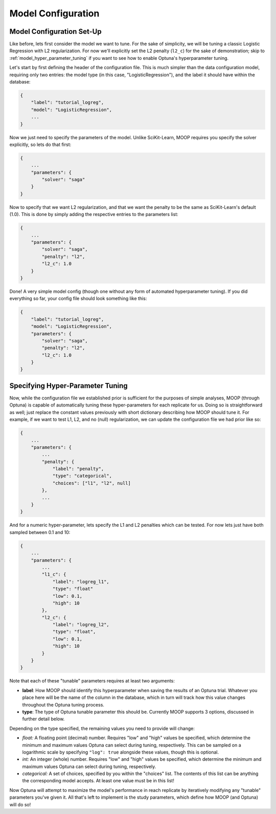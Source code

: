 Model Configuration
===================

Model Configuration Set-Up
----------------------------

Like before, lets first consider the model we want to tune. For the sake of simplicity, we will be tuning a classic Logistic Regression with L2 regularization. For now we'll explicitly set the L2 penalty (``l2_c``) for the sake of demonstration; skip to :ref:`model_hyper_parameter_tuning` if you want to see how to enable Optuna's hyperparameter tuning.

Let's start by first defining the header of the configuration file. This is much simpler than the data configuration model, requiring only two entries: the model type (in this case, "LogisticRegression"), and the label it should have within the database:

.. code-block:: json

    {
        "label": "tutorial_logreg",
        "model": "LogisticRegression",
        ...
    }

Now we just need to specify the parameters of the model. Unlike SciKit-Learn, MOOP requires you specify the solver explicitly, so lets do that first:

.. code-block:: json

    {
        ...
        "parameters": {
            "solver": "saga"
        }
    }

Now to specify that we want L2 regularization, and that we want the penalty to be the same as SciKit-Learn's default (1.0). This is done by simply adding the respective entries to the parameters list:

.. code-block:: json

    {
        ...
        "parameters": {
            "solver": "saga",
            "penalty": "l2",
            "l2_c": 1.0
        }
    }

Done! A very simple model config (though one without any form of automated hyperparameter tuning). If you did everything so far, your config file should look something like this:

.. code-block:: json

    {
        "label": "tutorial_logreg",
        "model": "LogisticRegression",
        "parameters": {
            "solver": "saga",
            "penalty": "l2",
            "l2_c": 1.0
        }
    }

.. _model_hyper_parameter_tuning:

Specifying Hyper-Parameter Tuning
---------------------------------

Now, while the configuration file we established prior is sufficient for the purposes of simple analyses, MOOP (through Optuna) is capable of automatically tuning these hyper-parameters for each replicate for us. Doing so is straightforward as well; just replace the constant values previously with short dictionary describing how MOOP should tune it. For example, if we want to test L1, L2, and no (null) regularization, we can update the configuration file we had prior like so:

.. code-block:: json

    {
        ...
        "parameters": {
            ...
            "penalty": {
                "label": "penalty",
                "type": "categorical",
                "choices": ["l1", "l2", null]
            },
            ...
        }
    }

And for a numeric hyper-parameter, lets specify the L1 and L2 penalties which can be tested. For now lets just have both sampled between 0.1 and 10:

.. code-block:: json

    {
        ...
        "parameters": {
            ...
            "l1_c": {
                "label": "logreg_l1",
                "type": "float"
                "low": 0.1,
                "high": 10
            },
            "l2_c": {
                "label": "logreg_l2",
                "type": "float",
                "low": 0.1,
                "high": 10
            }
        }
    }

Note that each of these "tunable" parameters requires at least two arguments:

* **label**: How MOOP should identify this hyperparameter when saving the results of an Optuna trial. Whatever you place here will be the name of the column in the database, which in turn will track how this value changes throughout the Optuna tuning process.
* **type**: The type of Optuna tunable parameter this should be. Currently MOOP supports 3 options, discussed in further detail below.

Depending on the type specified, the remaining values you need to provide will change:

* *float:* A floating point (decimal) number. Requires "low" and "high" values be specified, which determine the minimum and maximum values Optuna can select during tuning, respectively. This can be sampled on a logarithmic scale by specifying ``"log": true`` alongside these values, though this is optional.
* *int:* An integer (whole) number. Requires "low" and "high" values be specified, which determine the minimum and maximum values Optuna can select during tuning, respectively.
* *categorical:* A set of choices, specified by you within the "choices" list. The contents of this list can be anything the corresponding model accepts. At least one value must be in this list!

Now Optuna will attempt to maximize the model's performance in reach replicate by iteratively modifying any "tunable" parameters you've given it. All that's left to implement is the study parameters, which define how MOOP (and Optuna) will do so!
